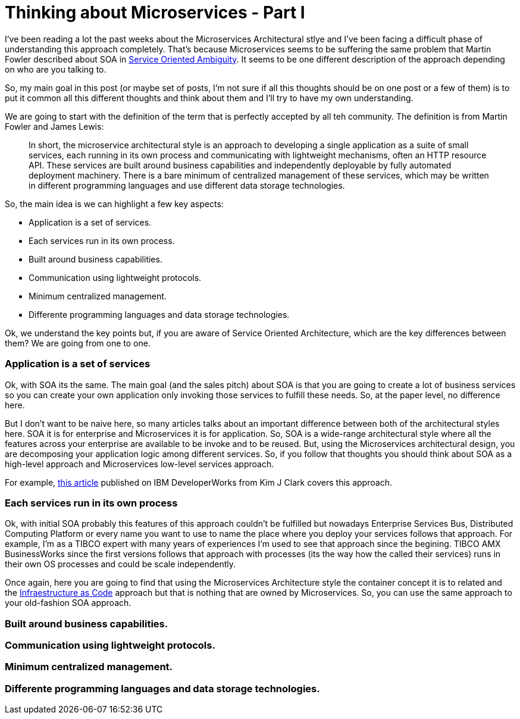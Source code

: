 # Thinking about Microservices - Part I 

:hp-tags: Microservices, Architecture


I've been reading a lot the past weeks about the Microservices Architectural stlye and I've been facing a difficult phase of understanding this approach completely. That's because Microservices seems to be suffering the same problem that Martin Fowler described about SOA in link:http://martinfowler.com/bliki/ServiceOrientedAmbiguity.html[Service Oriented Ambiguity]. It seems to be one different description of the approach depending on who are you talking to. 

So, my main goal in this post (or maybe set of posts, I'm not sure if all this thoughts should be on one post or a few of them) is to put it common all this different thoughts and think about them and I'll try to have my own understanding. 

We are going to start with the definition of the term that is perfectly accepted by all teh community. The definition is from Martin Fowler and James Lewis:
	
____
In short, the microservice architectural style is an approach to developing a single application as a suite of small services, each running in its own process and communicating with lightweight mechanisms, often an HTTP resource API. These services are built around business capabilities and independently deployable by fully automated deployment machinery. There is a bare minimum of centralized management of these services, which may be written in different programming languages and use different data storage technologies.
____

So, the main idea is we can highlight a few key aspects:

- Application is a set of services.
- Each services run in its own process.
- Built around business capabilities.
- Communication using lightweight protocols.
- Minimum centralized management.
- Differente programming languages and data storage technologies.



Ok, we understand the key points but, if you are aware of Service Oriented Architecture, which are the key differences between them? We are going from one to one.

### Application is a set of services

Ok, with SOA its the same. The main goal (and the sales pitch) about SOA is that you are going to create a lot of business services so you can create your own application only invoking those services to fulfill these needs. So, at the paper level, no difference here.

But I don't want to be naive here, so many articles talks about an important difference between both of the architectural styles here. SOA it is for enterprise and Microservices it is for application. So, SOA is a wide-range architectural style where all the features across your enterprise are available to be invoke and to be reused. But, using the Microservices architectural design, you are decomposing your application logic among different services. So, if you follow that thoughts you should think about SOA as a high-level approach and Microservices low-level services approach.

For example, link:http://www.ibm.com/developerworks/websphere/library/techarticles/1601_clark-trs/1601_clark.html[this article] published on IBM DeveloperWorks from Kim J Clark  covers this approach.

### Each services run in its own process

Ok, with initial SOA probably this features of this approach couldn't be fulfilled but nowadays Enterprise Services Bus, Distributed Computing Platform or every name you want to use to name the place where you deploy your services follows that approach. For example, I'm as a TIBCO expert with many years of experiences I'm used to see that approach since the begining. TIBCO AMX BusinessWorks since the first versions follows that approach with processes (its the way how the called their services) runs in their own OS processes and could be scale independently.

Once again, here you are going to find that using the Microservices Architecture style the container concept it is to related and the link:https://www.thoughtworks.com/insights/blog/infrastructure-code-reason-smile[Infraestructure as Code] approach but that is nothing that are owned by Microservices. So, you can use the same approach to your old-fashion SOA approach.

### Built around business capabilities.
### Communication using lightweight protocols.
### Minimum centralized management.
### Differente programming languages and data storage technologies.

